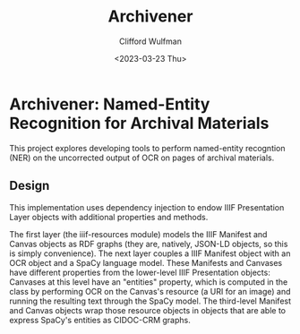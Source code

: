 #+title: Archivener
#+date: <2023-03-23 Thu>
#+author: Clifford Wulfman

* Archivener: Named-Entity Recognition for Archival Materials
This project explores developing tools to perform named-entity recogntion (NER) on the uncorrected output of OCR on pages of archival materials.

** Design
This implementation uses dependency injection to endow IIIF Presentation Layer objects with additional properties and methods.

The first layer (the iiif-resources module) models the IIIF Manifest and Canvas objects as RDF graphs (they are, natively, JSON-LD objects, so this is simply convenience).  The next layer couples a IIIF Manifest object with an OCR object and a SpaCy language model.  These Manifests and Canvases have different properties from the lower-level IIIF Presentation objects: Canvases at this level have an "entities" property, which is computed in the class by performing OCR on the Canvas's resource (a URI for an image) and running the resulting text through the SpaCy model.  The third-level Manifest and Canvas objects wrap those resource objects in objects that are able to express SpaCy's entities as CIDOC-CRM graphs.
